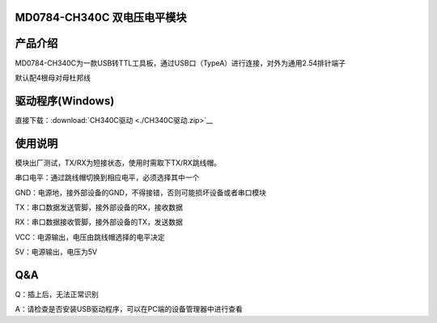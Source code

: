 MD0784-CH340C 双电压电平模块
============================

产品介绍
========

MD0784-CH340C为一款USB转TTL工具板，通过USB口（TypeA）进行连接，对外为通用2.54排针端子

默认配4根母对母杜邦线

|image1|

驱动程序(Windows)
=================

直接下载：:download:`CH340C驱动 <./CH340C驱动.zip>`__

使用说明
========

模块出厂测试，TX/RX为短接状态，使用时需取下TX/RX跳线帽。

串口电平：通过跳线帽切换到相应电平，必须选择其中一个

GND：电源地，接外部设备的GND，不得接错，否则可能损坏设备或者串口模块

TX：串口数据发送管脚，接外部设备的RX，接收数据

RX：串口数据接收管脚，接外部设备的TX，发送数据

VCC：电源输出，电压由跳线帽选择的电平决定

5V：电源输出，电压为5V

|image2|

|image3|

**Q&A**
=======

Q：插上后，无法正常识别

A：请检查是否安装USB驱动程序，可以在PC端的设备管理器中进行查看

.. |image1| image:: .\media\1728966807750-f4e8dc9f-0e3b-41a7-a4ab-ee207ef1b651.webp
.. |image2| image:: .\media\image-20250530144441674.png
.. |image3| image:: .\media\1728967262769-52d394ae-673d-4d7a-b0f5-31ffd7ae2339.webp
